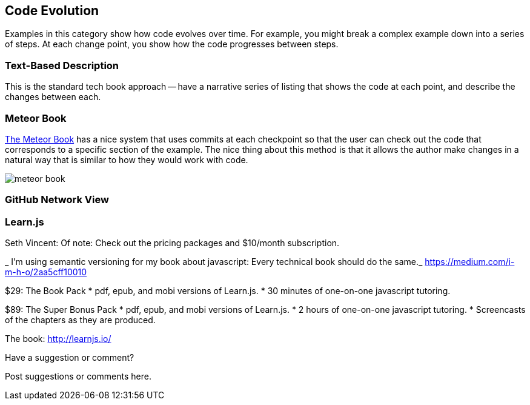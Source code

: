 [[evolution]]
== Code Evolution

Examples in this category show how code evolves over time.  For example, you might break a complex example down into a series of steps.  At each change point, you show how the code progresses between steps.

=== Text-Based Description

This is the standard tech book approach -- have a narrative series of listing that shows the code at each point, and describe the changes between each.

=== Meteor Book

http://www.discovermeteor.com/[The Meteor Book] has a nice system that uses commits at each checkpoint so that the user can check out the code that corresponds to a specific section of the example.  The nice thing about this method is that it allows the author make changes in a natural way that is similar to how they would work with code.

image::images/meteor_book.png[]

=== GitHub Network View

=== Learn.js
Seth Vincent: 
Of note: Check out the pricing packages and $10/month subscription.

_ I’m using semantic versioning for my book about javascript: Every technical book should do the same._
https://medium.com/i-m-h-o/2aa5cff10010

$29: The Book Pack
* pdf, epub, and mobi versions of Learn.js.
* 30 minutes of one-on-one javascript tutoring.


$89: The Super Bonus Pack
* pdf, epub, and mobi versions of Learn.js.
* 2 hours of one-on-one javascript tutoring.
* Screencasts of the chapters as they are produced.

The book: http://learnjs.io/

[[evolution_shoutout]]
[role="shoutout"]
.Have a suggestion or comment?
****
Post suggestions or comments here.
****